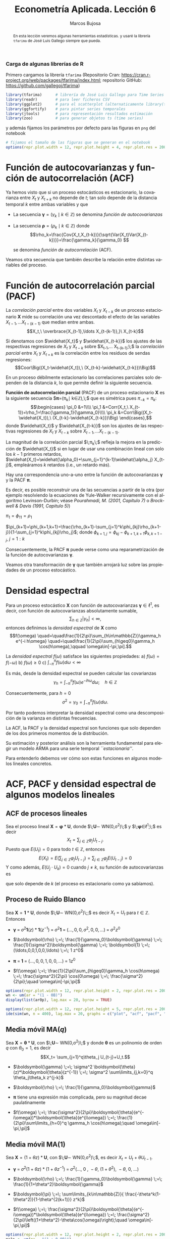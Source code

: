 #+TITLE: Econometría Aplicada. Lección 6
#+author: Marcos Bujosa
#+LANGUAGE: es-es

# +OPTIONS: toc:nil

# +EXCLUDE_TAGS: pngoutput noexport

#+startup: shrink

#+LATEX_HEADER_EXTRA: \usepackage[spanish]{babel}
#+LATEX_HEADER_EXTRA: \usepackage{lmodern}
#+LATEX_HEADER_EXTRA: \usepackage{tabularx}
#+LATEX_HEADER_EXTRA: \usepackage{booktabs}

#+LaTeX_HEADER: \newcommand{\lag}{\mathsf{B}}
#+LaTeX_HEADER: \newcommand{\Sec}[1]{\boldsymbol{#1}}
#+LaTeX_HEADER: \newcommand{\Pol}[1]{\boldsymbol{#1}}

#+LATEX: \maketitle

# M-x jupyter-refresh-kernelspecs

# C-c C-v C-b ejecuta el cuaderno electrónico

#+OX-IPYNB-LANGUAGE: jupyter-R

#+attr_ipynb: (slideshow . ((slide_type . notes)))
#+BEGIN_SRC emacs-lisp :exports none :results silent
(use-package ox-ipynb
  :load-path (lambda () (expand-file-name "ox-ipynb" scimax-dir)))

(setq org-babel-default-header-args:jupyter-R
      '((:results . "value")
	(:session . "jupyter-R")
	(:kernel . "ir")
	(:pandoc . "t")
	(:exports . "both")
	(:cache .   "no")
	(:noweb . "no")
	(:hlines . "no")
	(:tangle . "no")
	(:eval . "never-export")))

(require 'jupyter-R)
;(require 'jupyter)

(org-babel-do-load-languages 'org-babel-load-languages org-babel-load-languages)

(add-to-list 'org-src-lang-modes '("jupyter-R" . R))
#+END_SRC


#+begin_abstract
En esta lección veremos algunas herramientas estadísticas.
 y usaré la librería =tfarima= de
José Luis Gallego siempre que pueda.
#+end_abstract

***** COMMENT para Jupyter-Notebook                               :noexports:
\(
\newcommand{\lag}{\mathsf{B}}
\newcommand{\Sec}[1]{\boldsymbol{#1}}
\newcommand{\Pol}[1]{\boldsymbol{#1}}
\)


***  Carga de algunas librerías de R
   :PROPERTIES:
   :metadata: (slideshow . ((slide_type . notes)))
   :UNNUMBERED: t 
   :END:

# install.packages(c("readr", "latticeExtra", "tfarima"))
# library(readr)
# library(ggplot2)
# install.packages("pastecs")

#+attr_ipynb: (slideshow . ((slide_type . notes)))
Primero cargamos la librería =tfarima= (Repositorio Cran:
https://cran.r-project.org/web/packages/tfarima/index.html;
repositorio GitHub: https://github.com/gallegoj/tfarima)
#+attr_ipynb: (slideshow . ((slide_type . notes)))
#+BEGIN_SRC jupyter-R :results silent :exports code
library(tfarima)      # librería de José Luis Gallego para Time Series
library(readr)        # para leer ficheros CSV
library(ggplot2)      # para el scatterplot (alternaticamente library(tidyverse))
library(ggfortify)    # para pintar series temporales
library(jtools)       # para representación resultados estimación
library(zoo)          # para generar objetos ts (time series)
#+END_SRC
#+attr_ipynb: (slideshow . ((slide_type . notes)))
y además fijamos los parámetros por defecto para las figuras en =png=
del notebook
#+attr_ipynb: (slideshow . ((slide_type . notes)))
#+BEGIN_SRC jupyter-R :results silent :exports code
# fijamos el tamaño de las figuras que se generan en el notebook
options(repr.plot.width = 12, repr.plot.height = 4, repr.plot.res = 200)
#+END_SRC


* Función de autocovarianzas y función de autocorrelación (ACF)
   :PROPERTIES:
   :metadata: (slideshow . ((slide_type . slide)))
   :END:

Ya hemos visto que si un proceso estocásticos es estacionario, la
covarianza entre $X_t$ y $X_{t+k}$ no depende de $t$; tan solo depende
de la distancia temporal $k$ entre ambas variables y que

- La secuencia $\boldsymbol{\gamma}=(\gamma_k\mid k\in\mathbb{Z})$ se denomina /función de
  autocovarianzas/

- La secuencia $\boldsymbol{\rho}=(\rho_k\mid k\in\mathbb{Z})$ donde    
  $$\rho_k=\frac{Cov(X_t,X_{t-k})}{\sqrt{Var(X_t)Var(X_{t-k})}}=\frac{\gamma_k}{\gamma_0} $$
  #+LATEX: \newline  \noindent
  se denomina /función de autocorrelación/ (ACF).

#+attr_ipynb: (slideshow . ((slide_type . fragment)))
Veamos otra secuencia que también describe la relación entre distintas
variables del proceso.

#+LATEX: \newline  \noindent


* Función de autocorrelación parcial  (PACF)
   :PROPERTIES:
   :metadata: (slideshow . ((slide_type . slide)))
   :END:

#+BEGIN_EXPORT latex
Dado un conjunto de variables
$\boldsymbol{Z}=(Z_1,Z_2,\ldots Z_k)$, la \emph{correlación condicional} 
$\rho_{X,Y|\boldsymbol{Z}}$ entre las variables $X$ e $Y$ es
$$\rho_{X,Y|\boldsymbol{Z}}=Coor\Big(X-E(X\mid\boldsymbol{Z}),\ Y-E(Y\mid\boldsymbol{Z})\Big)$$ 
El problema es que no siempre es fácil conocer las esperanzas condicionadas 
$E(X\mid\boldsymbol{Z})$ y $E(Y\mid\boldsymbol{Z})$.

Pero es sencillo restar de $X$ y de $Y$ los ajustes $\widehat{X}$ y $\widehat{Y}$ 
correspondientes a sus respectivas regresiones lineales sobre $\boldsymbol{Z}$. 
La correlación entre ambos residuos se denomina \emph{correlación parcial} 
entre $X$ e $Y$; y mide la correlación entre ambas variables una vez  
``descontado'' el efecto lineal de las variables $\boldsymbol{Z}$.
$$Coor\Big((X-\widehat{X}),\ (Y-\widehat{Y})\Big)$$
#+END_EXPORT

La /correlación parcial/ entre dos variables $X_t$ y $X_{t-k}$ de un
proceso estacionario $\boldsymbol{X}$ mide su correlación una vez
descontado el efecto de las variables $X_{t-1},\ldots X_{t-(k-1)}$ que
median entre ambas.
$$X_t,\ \overbrace{X_{t-1},\ldots X_{t-(k-1)},}\ X_{t-k}$$

Si denotamos con $\widehat{X_t}$ y $\widehat{X_{t-k}}$ los ajustes de
las respectivas regresiones de $X_t$ y $X_{t-k}$ sobre $X_{t-1},\ldots
X_{t-(k-1)};\;$ la /correlación parcial/ entre $X_t$ y $X_{t+k}$ es la
correlación entre los residuos de sendas regresiones:
$$Coor\Big((X_t-\widehat{X_t}),\ (X_{t-k}-\widehat{X_{t-k}})\Big)$$

#+attr_ipynb: (slideshow . ((slide_type . subslide)))
En un proceso débilmente estacionario las correlaciones parciales solo
dependen de la distancia $k$, lo que permite definir la siguiente
secuencia.
#+LATEX: \medskip

*Función de autocorrelación parcial* (PACF) de un proceso estacionario
$\boldsymbol{X}$ es la siguiente secuencia
$\boldsymbol{\pi}=(\pi_k\mid k\in\mathbb{Z}),\;$ que es
simétrica pues
$\pi_{-k}=\pi_k$:
$$\begin{cases}
\pi_0 &=1\\\\
\pi_1 &=Corr(X_t,\ X_{t-1})=\rho_1=\frac{\gamma_1}{\gamma_0}\\\\
\pi_k &=Corr\Big((X_t-\widehat{X_t}),\ (X_{t-k}-\widehat{X_{t-k}})\Big)
\end{cases},$$
donde $\widehat{X_t}$ y $\widehat{X_{t-k}}$ son los ajustes de las
respectivas regresiones de $X_t$ y $X_{t-k}$ sobre 
$X_{t-1},\ldots X_{t-(k-1)}$.
#+LATEX: \medskip

#+attr_ipynb: (slideshow . ((slide_type . fragment)))
La magnitud de la correlación parcial $\;\pi_k\;$ refleja la mejora en
la predicción de $\widehat{X_t}$ si en lugar de usar una combinación
lineal con solo los $k-1$ primeros retardos,
$\widehat{X_t}=\widehat{\alpha_0}+\sum_{j=1}^{k-1}\widehat{\alpha_j}
X_{t-j}$, empleáramos $k$ retardos (i.e., un retardo más).
#+LATEX: \medskip

#+attr_ipynb: (slideshow . ((slide_type . subslide)))
Hay una correspondencia uno-a-uno entre la función de autocovarianzas
$\boldsymbol{\gamma}$ y la PACF $\boldsymbol{\pi}$. 

Es decir, es posible reconstruir una de las secuencias a partir de la
otra (por ejemplo resolviendo la ecuaciones de Yule-Walker
recursivamente con el algoritmo Levinson-Durbin; véase
/Pourahmadi, M. (2001, Capítulo 7)/ o /Brockwell & Davis (1991,
Capitulo 5)/)

\(\pi_1=\phi_{11}=\rho_1\)

\(\pi_{k+1}=\phi_{k+1,k+1}=\frac{\rho_{k+1}-\sum_{j=1}^k\phi_{kj}\rho_{k+1-j}}{1-\sum_{j=1}^k\phi_{kj}\rho_j}\); donde $\phi_{k+1,j}=\phi_{kj}-\phi_{k+1,k+1}\phi_{k,k+1-j}$, $j=1:k$

Consecuentemente, la PACF $\boldsymbol{\pi}$ puede verse como una
reparametrización de la función de autocovarianzas
$\boldsymbol{\gamma}$.

Veamos otra transformación de $\boldsymbol{\gamma}$ que también
arrojará luz sobre las propiedades de un proceso estocástico.

* Densidad espectral
   :PROPERTIES:
   :metadata: (slideshow . ((slide_type . slide)))
   :END:

Para un proceso estocástico $\boldsymbol{X}$ con función de
autocovarianzas $\boldsymbol{\gamma}\in\ell^1$, es decir, con función
de autocovarianzas absolutamente sumable,
$$\sum_{h\in\mathbb{Z}}|\gamma_h|<\infty,$$ entonces definimos la
/densidad espectral/ de $\boldsymbol{X}$ como $$f(\omega)
\quad=\quad\frac{1}{2\pi}\sum_{h\in\mathbb{Z}}\gamma_h e^{-i h\omega}
\quad=\quad\frac{1}{2\pi}\sum_{h\geq0}\gamma_h \cos(h\omega),\qquad
\omega\in[-\pi,\pi].$$
#+LATEX: \medskip

#+attr_ipynb: (slideshow . ((slide_type . subslide)))
La /densidad espectral/ $f(\omega)$ satisface las siguientes
propiedades:
a) $f(\omega)=f(-\omega)$
b) $f(\omega)\geq0$
c) $\int_{-\pi}^\pi f(\omega)d\omega<\infty$

#+attr_ipynb: (slideshow . ((slide_type . fragment)))
Es más, desde la densidad espectral se pueden calcular las covarianzas
$$\gamma_h=\int_{-\pi}^\pi f(\omega)e^{-i h\omega}d\omega;\quad
h\in\mathbb{Z}$$

#+attr_ipynb: (slideshow . ((slide_type . fragment)))
Consecuentemente, para $h=0$
$$\sigma^2=\gamma_0=\int_{-\pi}^\pi f(\omega)d\omega.$$

Por tanto podemos interpretar la densidad espectral como una
descomposición de la varianza en distintas frecuencias.

#+attr_ipynb: (slideshow . ((slide_type . slide)))
La ACF, la PACF y la densidad espectral son funciones que solo
dependen de los dos primeros momentos de la distribución.

Su estimación y posterior análisis son la herramienta fundamental para
elegir un modelo ARMA para una serie temporal /``estacionaria''/.

Para entenderlo debemos ver cómo son estas funciones en algunos
modelos lineales concretos.

* ACF, PACF y densidad espectral de algunos modelos lineales
   :PROPERTIES:
   :metadata: (slideshow . ((slide_type . skip)))
   :END:

** ACF de procesos lineales
   :PROPERTIES:
   :metadata: (slideshow . ((slide_type . slide)))
   :END:

Sea el proceso lineal
$\boldsymbol{X}=\boldsymbol{\varphi}*\boldsymbol{U}$, donde
$\;\boldsymbol{U}\sim WN(0,\sigma^2)\;$ y
$\;\boldsymbol{\varphi}\in\ell^1;\;$ es decir
$$X_t=\sum_{j\in\mathbb{Z}}\varphi_j U_{t-j}.$$ Puesto que $E(U_t)=0$
para todo $t\in\mathbb{Z}$, entonces
$$E(X_t)=E\left(\sum_{j\in\mathbb{Z}}\varphi_j
U_{t-j}\right)=\sum_{j\in\mathbb{Z}}\varphi_j E(U_{t-j})=0$$ Y como
además, $E(U_j\cdot U_k)=0$ cuando $j\ne k$, su función de
autocovarianzas es 
\begin{eqnarray*}
\gamma_{k,t}= E\big[X_t\cdot X_{t-k}\big]=&
E\left[\Big(\sum_{j\in\mathbb{Z}}\varphi_j
U_{t-j}\Big)\Big(\sum_{j\in\mathbb{Z}}\varphi_j U_{t-k-j}\Big)\right]=
\sigma^2\sum_{j\in\mathbb{Z}}\varphi_{j+k}\cdot\varphi_{j}\\
=&\sigma^2\sum_{j\in\mathbb{Z}}\varphi_{j+k}\cdot R(\varphi_{-j}) =
\sigma^2\left(\boldsymbol{\varphi}(z)*\boldsymbol{\varphi}(z^{-1})\right)_k
\end{eqnarray*}
que solo depende de $k$ (el proceso es estacionario como ya sabíamos).

** Proceso de Ruido Blanco
   :PROPERTIES:
   :metadata: (slideshow . ((slide_type . slide)))
   :END:

Sea $\boldsymbol{X}=\boldsymbol{1}*\boldsymbol{U}$,
donde $\;\boldsymbol{U}\sim WN(0,\sigma^2)\;;$ es decir $X_t=U_t$ para
$t\in\mathbb{Z}$. Entonces

- $\boldsymbol{\gamma} \;=\; \sigma^2 \boldsymbol{1}(z)*\boldsymbol{1}(z^{-1}) \;=\; \sigma^2\boldsymbol{1} \;=\; (\ldots,0,0,\sigma^2,0,0,\ldots) \;=\; \sigma^2 z^0$

# - $\boldsymbol{\gamma} \;=\; \sum_{k\in\mathbb{Z}}\gamma_k z^k \;=\; \sigma^2 z^0 \;=\; \sigma^2\boldsymbol{1} \;=\; (\ldots,0,0,\sigma^2,0,0,\ldots)$

- $\boldsymbol{\rho} \;=\; \frac{1}{\gamma_0}\boldsymbol{\gamma} \;=\; \frac{1}{\sigma^2}\boldsymbol{\gamma} \;=\; \boldsymbol{1} \;=\; (\ldots,0,0,1,0,0,\ldots) \;=\; 1 z^0$

# - $\boldsymbol{\rho} \;=\; \sum_{k\in\mathbb{Z}}\frac{\gamma_k}{\gamma_0} z^k \;=\; 1 z^0 \;=\; \boldsymbol{1} \;=\; (\ldots,0,0,1,0,0,\ldots)$

- $\boldsymbol{\pi} \;=\; \boldsymbol{1} \;=\; (\ldots,0,0,1,0,0,\ldots) \;=\; 1 z^0$

# \sum_{k\in\mathbb{Z}}\pi_k z^k \;=\; 1 z^0 \;=\; 

- $f(\omega) \;=\; \frac{1}{2\pi}\sum_{h\geq0}\gamma_h \cos(h\omega) \;=\; \frac{\sigma^2}{2\pi} \cos(0\omega) \;=\; \frac{\sigma^2}{2\pi};\quad \omega\in[-\pi,\pi]$

#+attr_ipynb: (slideshow . ((slide_type . skip)))
#+BEGIN_SRC jupyter-R :results file :output-dir ./img/lecc06/ :file ACFwhitenoise.png :exports code :results none
options(repr.plot.width = 12, repr.plot.height = 2, repr.plot.res = 200)
wn <- um(ar = "(1 - 0B)")
display(list(ar0p), lag.max = 20, byrow = TRUE)
#+END_SRC

#+attr_ipynb: (slideshow . ((slide_type . subslide)))
#+attr_org: :width 800
#+attr_html: :width 900px
#+attr_latex: :width 425px
[[./img/lecc06/ACFwhitenoise.png]]

#+attr_ipynb: (slideshow . ((slide_type . skip)))
#+BEGIN_SRC jupyter-R :results file :output-dir ./img/lecc06/ :file SimulWhitenoise.png :exports code :results none
options(repr.plot.width = 12, repr.plot.height = 5, repr.plot.res = 200)
ide(sim(wn, n = 400), lag.max = 20, graphs = c("plot", "acf", "pacf", "pgram"), main="Ruido blanco")
#+END_SRC

#+attr_ipynb: (slideshow . ((slide_type . fragment)))
#+attr_org: :width 800
#+attr_html: :width 900px
#+attr_latex: :width 425px
[[./img/lecc06/SimulWhitenoise.png]]




** Media móvil MA($q$)
   :PROPERTIES:
   :metadata: (slideshow . ((slide_type . slide)))
   :END:

Sea
$\boldsymbol{X}=\boldsymbol{\theta}*\boldsymbol{U}$, con
$\;\boldsymbol{U}\sim WN(0,\sigma^2)\;$ y donde $\boldsymbol{\theta}$
es un polinomio de orden $q$ con $\theta_0=1$, es decir $$X_t=
\sum_{j=1}^q\theta_j U_{t-j}+U_t.$$

- $\boldsymbol{\gamma} \;=\; \sigma^2 \boldsymbol{\theta}(z)*\boldsymbol{\theta}(z^{-1}) \;=\; \sigma^2 \sum\limits_{j,k=0}^q \theta_j\theta_k z^{j-k}$

- $\boldsymbol{\rho} \;=\; \frac{1}{\gamma_0}\boldsymbol{\gamma}$

- $\boldsymbol{\pi}$ tiene una expresión más complicada, pero su magnitud decae paulatinamente 

- $f(\omega) \;=\; \frac{\sigma^2}{2\pi}\boldsymbol{\theta}(e^{-i\omega})*\boldsymbol{\theta}(e^{i\omega}) \;=\; \frac{1}{2\pi}\sum\limits_{h=0}^q \gamma_h \cos(h\omega);\quad \omega\in[-\pi,\pi]$

** Media móvil MA($1$)
   :PROPERTIES:
   :metadata: (slideshow . ((slide_type . subslide)))
   :END:

Sea $\boldsymbol{X}=(1+\theta z)*\boldsymbol{U}$, con
$\;\boldsymbol{U}\sim WN(0,\sigma^2)\;$, es decir $X_t=U_t+\theta U_{t-1}$.

- $\boldsymbol{\gamma} \;=\; \sigma^2 (1+\theta z)*(1+\theta z^{-1}) \;=\; \sigma^2 (\ldots,\ 0\ ,\ -\theta,\ (1+\theta^2),\ -\theta,\ 0,\ \ldots)$

- $\boldsymbol{\rho} \;=\; \frac{1}{\gamma_0}\boldsymbol{\gamma} \;=\; \frac{1}{1+\theta^2}\boldsymbol{\gamma}$

- $\boldsymbol{\pi} \;=\; \sum\limits_{k\in\mathbb{Z}}{ \frac{-\theta^k(1-\theta^2)}{1-\theta^{2(k+1)}} z^k}$ 

- $f(\omega) \;=\; \frac{\sigma^2}{2\pi}\boldsymbol{\theta}(e^{-i\omega})*\boldsymbol{\theta}(e^{i\omega}) \;=\; \frac{\sigma^2}{2\pi}\left((1+\theta^2)-\theta\cos(\omega)\right);\quad \omega\in[-\pi,\pi]$


#+attr_ipynb: (slideshow . ((slide_type . skip)))
#+BEGIN_SRC jupyter-R :results file :output-dir ./img/lecc06/ :file ACF-MA1p.png :exports code :results none
options(repr.plot.width = 12, repr.plot.height = 2, repr.plot.res = 200)
ma1p <- um(ma = "(1 + 0.9B)")
display(list(ma1p), lag.max = 20, byrow = TRUE)
#+END_SRC

#+attr_ipynb: (slideshow . ((slide_type . subslide)))
$$\boldsymbol{\theta}(z)=1+0.9z\quad\Rightarrow\quad X_t=
(1+0.9 \mathsf{B})U_t.$$

#+attr_org: :width 800
#+attr_html: :width 900px
#+attr_latex: :width 425px
[[./img/lecc06/ACF-MA1p.png]]


#+attr_ipynb: (slideshow . ((slide_type . skip)))
#+BEGIN_SRC jupyter-R :results file :output-dir ./img/lecc06/ :file Sim-MA1p.png :exports code :results none
options(repr.plot.width = 12, repr.plot.height = 5, repr.plot.res = 200)
ide(sim(ma1p, n = 400), lag.max = 20, graphs = c("plot", "acf", "pacf", "pgram"), main="MA(1)")
#+END_SRC

#+attr_org: :width 800
#+attr_html: :width 900px
#+attr_latex: :width 425px
[[./img/lecc06/Sim-MA1p.png]]

#+attr_ipynb: (slideshow . ((slide_type . skip)))
#+BEGIN_SRC jupyter-R :results file :output-dir ./img/lecc06/ :file ACF-MA1n.png :exports code :results none
options(repr.plot.width = 12, repr.plot.height = 2, repr.plot.res = 200)
ma1n <- um(ma = "(1 - 0.9B)")
display(list(ma1n), lag.max = 20, byrow = TRUE)
#+END_SRC

#+attr_ipynb: (slideshow . ((slide_type . subslide)))
$$\boldsymbol{\theta}(z)=1-0.9z\quad\Rightarrow\quad X_t=
(1-0.9 \mathsf{B})U_t.$$

#+attr_org: :width 800
#+attr_html: :width 900px
#+attr_latex: :width 425px
[[./img/lecc06/ACF-MA1n.png]]


#+attr_ipynb: (slideshow . ((slide_type . skip)))
#+BEGIN_SRC jupyter-R :results file :output-dir ./img/lecc06/ :file Sim-MA1n.png :exports code :results none
options(repr.plot.width = 12, repr.plot.height = 5, repr.plot.res = 200)
ide(sim(ma1n, n = 400), lag.max = 20, graphs = c("plot", "acf", "pacf", "pgram"), main="MA(1)")
#+END_SRC

#+attr_org: :width 800
#+attr_html: :width 900px
#+attr_latex: :width 425px
[[./img/lecc06/Sim-MA1n.png]]



** AR(1)
   :PROPERTIES:
   :metadata: (slideshow . ((slide_type . subslide)))
   :END:

# +attr_ipynb: (slideshow . ((slide_type . skip)))
#+BEGIN_SRC jupyter-R
ar0p <- um(ar = "(1 - 0B)")
ar1p <- um(ar = "(1 - 0.9B)")
ar1n <- um(ar = "(1 + 0.9B)")
ma1p <- um(ma = "(1 - 0.9B)")
ma1n <- um(ma = "(1 + 0.9B)")
ar2c <- um(ar = "(1 - 1.52B + 0.8B^2)")
#display(list(ar1p, ar1n, ma1p, ma1n, ar2c), lag.max = 20)
display(list(ar0p), lag.max = 20)
#+END_SRC





* La especificación del modelo se escoge según las características de los datos.
   :PROPERTIES:
   :metadata: (slideshow . ((slide_type . slide)))
   :END:

¿Es la serie 
- "*/estacionaria en media/*"
  + (y si lo es, ¿cuál es su media?)
  + (y si no lo es, ¿cómo cambia o evoluciona su media?)
- "*/estacionaria en varianza/*" (/homocedástica/)
  + (y si lo es, ¿cuál es su varianza?)
  + (y si es /heterocedástica/, ¿cómo cambia o evoluciona su varianza?)? 

¿Están sus valores correlados con su historia pasada (autocorrelados)?

#+LATEX: \noindent
¿Están correlados con los valores presentes o pasados de otras series?
#+LATEX: \bigskip

Veamos algunas herramientas estadísticas para poder desvelar estas
características.


* Herramientas para desvelar propiedades de una serie temporal
   :PROPERTIES:
   :metadata: (slideshow . ((slide_type . skip)))
   :END:

** Análisis gráfico
   :PROPERTIES:
   :metadata: (slideshow . ((slide_type . slide)))
   :END:

*** Gráfico de la serie temporal 

Representa sus valores en el eje vertical ($y$) frente a una escala
temporal en el horizontal ($x$). Es útil para detectar visualmente:
 - tendencias y/o estacionalidad 
 - cambios de variabilidad
 - valores atípicos (/outliers/)
   + el 95% aprox. de una muestra de valores generados por una
     distribución normal debería estar comprendido entre
     $\mu\pm2\sigma$
   + la probabilidad de que una variable normal genere un valor fuera
     de las bandas de $\mu\pm3\sigma$ es $0.0023$
    
    ([[file:./img/lecc05/IBEX35.png][véase gráfico IBEX 35]])

En es importante escalar y rotular adecuadamente los ejes y asegurar
la comparabilidad entre series y gráficos distintos (si los hubiere).


*** Gráfico rango-media
   :PROPERTIES:
   :metadata: (slideshow . ((slide_type . subslide)))
   :END:
Cambios de variabilidad de una serie pueden evidenciarse en su gráfico
temporal.

Pero también suelen verse bien en un gráfico rango-media, donde se
representa:
  + en el eje $x$ :: un indicador del nivel de la serie calculado para
    distintas submuestras no solapadas (normalmente la media).
  + en el eje $y$ :: un indicador de la dispersión de la serie
    calculado para las mismas submuestras (normalmente el rango.)

#+attr_ipynb: (slideshow . ((slide_type . notes)))
Veamos el gráfico de la serie de pasajeros de líneas aéreas junto a su
gráfico de rango media:

#+attr_ipynb: (slideshow . ((slide_type . skip)))
#+BEGIN_SRC jupyter-R :results file :output-dir ./img/lecc06/ :file rango-mediaAirPass.png :exports code :results silent
Z <- AirPassengers
ide(Z, graphs = c("plot", "rm"), main="Pasajeros de líneas (aéreas en miles) y gráfico rango-media")
#+END_SRC

#+attr_org: :width 800
#+attr_html: :width 900px
#+attr_latex: :width 425px
[[./img/lecc06/rango-mediaAirPass.png]]

#+attr_ipynb: (slideshow . ((slide_type . notes)))
El gráfico de rango media a veces se acompaña de una regresión de la
dispersión sobre los niveles para medir la relación nivel-dispersión.


** Determinación del orden de integración
   :PROPERTIES:
   :metadata: (slideshow . ((slide_type . slide)))
   :END:

Decidir adecuadamente el orden de integración es crucial en el
análisis de series temporales.

Las herramientas utilizadas para tomar la decisión son 
 - el análisis gráfico
 - los contrastes formales

*** Análisis gráfico
   :PROPERTIES:
   :metadata: (slideshow . ((slide_type . subslide)))
   :END:


#+attr_ipynb: (slideshow . ((slide_type . skip)))
#+BEGIN_SRC jupyter-R :results file :output-dir ./img/lecc06/ :file diferenciasPoblacion.png :results silent 
options(repr.plot.width = 12, repr.plot.height = 8, repr.plot.res = 200)
ide(PoblacionAustralia_ts,
    graphs = c("plot"),
    transf = list(list(bc = F), list(bc = F, d = 1), list(bc = F, d = 2)),
    main="Población australiana, primera diferencia y segunda diferencia" )
#+END_SRC

#+attr_org: :width 800
#+attr_html: :width 900px
#+attr_latex: :width 425px
[[./img/lecc06/diferenciasPoblacion.png]]



#+attr_ipynb: (slideshow . ((slide_type . notes)))
La serie de población $\boldsymbol{y}$ tiene una clara tendencia
creciente (primer gráfico), que desaparece al tomar una diferencia
ordinaria, $$\nabla\boldsymbol{y}=(1-\mathsf{B})*\boldsymbol{y}$$
(segundo gráfico). Bastar con tomar una primera diferencia de la serie
de población para obtener una nueva serie que se asemeja a la
realización de un proceso estacionario.

No obstante, ¿qué pasa si tomamos una segunda diferencia ordinaria?
$$\nabla\nabla\boldsymbol{y}=\nabla^2\boldsymbol{y}=(1-\mathsf{B})^2*\boldsymbol{y}$$
(segundo gráfico). Pues que la serie obtenida también es estacionaria,
pero ojo, es un grave error tomar más diferencias de las necesarias al
modelizar los datos. Se debe tomar el mínimo número de
transformaciones que arrojen una serie ``estacionaria'' (recuerde que
decir que una serie temporal es /estacionaria/ es un abuso del
lenguaje).

#+attr_ipynb: (slideshow . ((slide_type . skip)))
#+BEGIN_SRC jupyter-R :results file :output-dir ./img/lecc06/ :file diferenciasPasajeros.png :results silent
options(repr.plot.width = 12, repr.plot.height =  10, repr.plot.res = 200)
ide(Z,
    graphs = c("plot"),
    transf = list(list(bc=T), list(bc=T, d=1), list(bc=T, D=1), list(bc=T, D=1, d=1)),
    main = "Log pasajeros aéreos, diferencia ordinaria, diferencia estacional y composición de ambas diferencias" )
#+END_SRC

#+attr_ipynb: (slideshow . ((slide_type . subslide)))
#+attr_org: :width 800
#+attr_html: :width 900px
#+attr_latex: :width 425px
[[./img/lecc06/diferenciasPasajeros.png]]

#+attr_ipynb: (slideshow . ((slide_type . notes)))
Como ya vimos, la serie pasajeros en logaritmos tiene tendencia y
estacionalidad muy evidentes. No basta con tomar solo una diferencia
ordinaria $$\nabla\boldsymbol{y}=(1-\mathsf{B})*\boldsymbol{y};$$ pues
el resultado muestra una pauta estacional. Ni tampoco basta con tomar
solo una diferencia estacional
$$\nabla_{12}(\boldsymbol{y})=(1-\mathsf{B^{12}})*\boldsymbol{y};$$ pues
resulta una serie que ``deambula'', i.e., que no es /``estacionaria''/
en media.

Tomar una diferencia ordinaria y otra estacional
$$\nabla\nabla_{12}(\boldsymbol{y})=(1-\mathsf{B})*(1-\mathsf{B^{12}})*\boldsymbol{y}$$
arroja una serie que sí parece ser /``estacionaria''/.


#+attr_ipynb: (slideshow . ((slide_type . skip)))
#+BEGIN_SRC jupyter-R :results file :output-dir ./img/lecc06/ :file diferenciasTemperaturasRetiro.png :results silent
options(repr.plot.width = 12, repr.plot.height =  8, repr.plot.res = 200)
TemperaturaRetiro_ts=ts(read.csv("datos/Retiro.txt"),start=c(1985, 1), end=c(2015,9), frequency=12)
ide(TemperaturaRetiro_ts,
    graphs = c("plot"),
    transf = list(list(), list(D = 1)),
    main="Temperatura media en el Retiro y diferencia estacional" )
#+END_SRC

#+attr_ipynb: (slideshow . ((slide_type . subslide)))
#+attr_org: :width 800
#+attr_html: :width 900px
#+attr_latex: :width 425px
[[./img/lecc06/diferenciasTemperaturasRetiro.png]]


#+attr_ipynb: (slideshow . ((slide_type . notes)))
En el caso de la serie de temperaturas en el Parque del Retiro, parece
que es suficiente con tomar solo una diferencia estacional.


*** Contrastes formales sobre el orden de integración
   :PROPERTIES:
   :metadata: (slideshow . ((slide_type . subslide)))
   :END:

**** Test de Dickey-Fuller (DF)

- $H_0$ :: la serie es $I(1)$
- $H_1$ :: la serie es $I(0)$.

Consideremos el modelo $$y_{t}=\rho y_{t-1}+u_{t},$$ donde $y_{t}$ es
la variable de interés, $\rho$ es un coeficiente, y $u_{t}$ es un
proceso de ruido blanco. Una raíz unitaria estará presente si $\rho
=1$. En tal caso el modelo será no-estacionario.

El modelo de regresión se puede escribir como

$$\nabla y_{t}=(\rho -1)y_{t-1}+u_{t}=\delta y_{t-1}+u_{t}$$


**** Test de Dickey-Fuller aumentado (ADF)



* Otras herramientas estadísticas                                 :CómoHacerConR:

** Estadísticos descriptivos
   :PROPERTIES:
   :metadata: (slideshow . ((slide_type . skip)))
   :END:

#+attr_ipynb: (slideshow . ((slide_type . skip)))
#+BEGIN_SRC jupyter-R :results plain
library(pastecs)      # resumen estadísticos descriptivos
# https://cran.r-project.org/web/packages/pastecs/index.html (stat.desc)
library(knitr)        # presentación de tabla resumen
# https://cran.r-project.org/web/packages/knitr/index.html (kable)
# https://bookdown.org/yihui/rmarkdown-cookbook/kable.html

# estadísticos principales y test de normalidad
kable(stat.desc(Z, basic=FALSE, norm=TRUE), 'rst')
#+END_SRC

#+RESULTS:
#+begin_example


============  =============
\                         x
============  =============
median          265.5000000
mean            280.2986111
SE.mean           9.9971931
CI.mean.0.95     19.7613736
var           14391.9172009
std.dev         119.9663169
coef.var          0.4279947
skewness          0.5710676
skew.2SE          1.4132515
kurtosis         -0.4298441
kurt.2SE         -0.5353818
normtest.W        0.9519577
normtest.p        0.0000683
============  =============
#+end_example


** Test de normalidad Jarque-Vera
   :PROPERTIES:
   :metadata: (slideshow . ((slide_type . skip)))
   :END:

[[https://en.wikipedia.org/wiki/Jarque%E2%80%93Bera_test][Jarque-Vera test (Wikipedia)]]

Podemos calcularlo con la librería [[https://cran.r-project.org/web/packages/moments/index.html][momments]]:
#+BEGIN_SRC jupyter-R :results plain
#install.packages("moments")
library(moments)
# Perform the Jarque-Bera test
jb_test <- jarque.test(as.numeric(Z))
# Print the test result
print(jb_test)
#+END_SRC

#+RESULTS:
: 
: 	Jarque-Bera Normality Test
: 
: data:  as.numeric(Z)
: JB = 8.9225, p-value = 0.01155
: alternative hypothesis: greater
: 

Otra librería alternativa para calcularlo: [[https://cran.r-project.org/web/packages/tseries/index.html][tseries]]
#+BEGIN_SRC jupyter-R :results plain
library(tseries)
# Perform the Jarque-Bera test
jb_test <- jarque.bera.test(Z)
# Print the test result
print(jb_test)
#+END_SRC

#+RESULTS:
: 
: 	Jarque Bera Test
: 
: data:  Z
: X-squared = 8.9225, df = 2, p-value = 0.01155
: 




* COMMENT Otro código                                              :noexport:

#+attr_ipynb: (slideshow . ((slide_type . skip)))
#+BEGIN_SRC jupyter-R 
PIB_UEM_ts = as.ts( read.csv.zoo("datos/PIB_UEM.csv", 
                                 FUN = as.yearqtr, 
                                 format = "%YQ%q", 
                                 strip.white = TRUE))
p <- autoplot(PIB_UEM_ts)
p <- p + labs(y = "Miles de millones de euros", x = "Años") + ggtitle("PIB UEM a precios corrientes (datos trimestrales). Fuente Banco de España")
p 
#+END_SRC



#+attr_ipynb: (slideshow . ((slide_type . skip)))
#+BEGIN_SRC jupyter-R 
ProduccionCemento_ts = as.ts( read.csv.zoo("datos/ProduccionCemento.csv",
                                           FUN = as.yearmon, 
                                           format = "%YM%m",
                                           strip.white = TRUE))
autoplot(ProduccionCemento_ts)
#+END_SRC


#+attr_ipynb: (slideshow . ((slide_type . skip)))
#+BEGIN_SRC jupyter-R :results file :output-dir ./img/lecc06/ :file ExportacionDeAcero.png :exports code :results silent
ExportacionDeAcero_ts = as.ts( read.csv.zoo("datos/ExportacionDeAcero.csv",
                                            FUN = as.yearmon,
                                            format = "%YM%m",
                                            strip.white = TRUE))
autoplot(ExportacionDeAcero_ts)
#+END_SRC



#+attr_ipynb: (slideshow . ((slide_type . skip)))
#+BEGIN_SRC jupyter-R :results file :output-dir ./img/lecc06/ :file rango-mediaLogAirPass.png :exports code :results silent
Z <- AirPassengers
ide(Z, transf=list(bc=T, d=1, D=1), graphs = c("plot", "rm"))
#+END_SRC

#+attr_ipynb: (slideshow . ((slide_type . subslide)))
#+attr_org: :width 800
#+attr_html: :width 900px
#+attr_latex: :width 425px
[[./img/lecc06/rango-mediaLogAirPass.png]]

$$\nabla_{12}(\nabla\ln\boldsymbol{y})$$


1985ene 
2012sep

#+BEGIN_SRC jupyter-R
as.yearmon(1985 + seq(0, nrow(TemperaturaRetiro_df)-1)/12)
#+END_SRC

#+RESULTS:
#+begin_example
  [1] "ene 1985" "feb 1985" "mar 1985" "abr 1985" "may 1985" "jun 1985"
  [7] "jul 1985" "ago 1985" "sep 1985" "oct 1985" "nov 1985" "dic 1985"
 [13] "ene 1986" "feb 1986" "mar 1986" "abr 1986" "may 1986" "jun 1986"
 [19] "jul 1986" "ago 1986" "sep 1986" "oct 1986" "nov 1986" "dic 1986"
 [25] "ene 1987" "feb 1987" "mar 1987" "abr 1987" "may 1987" "jun 1987"
 [31] "jul 1987" "ago 1987" "sep 1987" "oct 1987" "nov 1987" "dic 1987"
 [37] "ene 1988" "feb 1988" "mar 1988" "abr 1988" "may 1988" "jun 1988"
 [43] "jul 1988" "ago 1988" "sep 1988" "oct 1988" "nov 1988" "dic 1988"
 [49] "ene 1989" "feb 1989" "mar 1989" "abr 1989" "may 1989" "jun 1989"
 [55] "jul 1989" "ago 1989" "sep 1989" "oct 1989" "nov 1989" "dic 1989"
 [61] "ene 1990" "feb 1990" "mar 1990" "abr 1990" "may 1990" "jun 1990"
 [67] "jul 1990" "ago 1990" "sep 1990" "oct 1990" "nov 1990" "dic 1990"
 [73] "ene 1991" "feb 1991" "mar 1991" "abr 1991" "may 1991" "jun 1991"
 [79] "jul 1991" "ago 1991" "sep 1991" "oct 1991" "nov 1991" "dic 1991"
 [85] "ene 1992" "feb 1992" "mar 1992" "abr 1992" "may 1992" "jun 1992"
 [91] "jul 1992" "ago 1992" "sep 1992" "oct 1992" "nov 1992" "dic 1992"
 [97] "ene 1993" "feb 1993" "mar 1993" "abr 1993" "may 1993" "jun 1993"
[103] "jul 1993" "ago 1993" "sep 1993" "oct 1993" "nov 1993" "dic 1993"
[109] "ene 1994" "feb 1994" "mar 1994" "abr 1994" "may 1994" "jun 1994"
[115] "jul 1994" "ago 1994" "sep 1994" "oct 1994" "nov 1994" "dic 1994"
[121] "ene 1995" "feb 1995" "mar 1995" "abr 1995" "may 1995" "jun 1995"
[127] "jul 1995" "ago 1995" "sep 1995" "oct 1995" "nov 1995" "dic 1995"
[133] "ene 1996" "feb 1996" "mar 1996" "abr 1996" "may 1996" "jun 1996"
[139] "jul 1996" "ago 1996" "sep 1996" "oct 1996" "nov 1996" "dic 1996"
[145] "ene 1997" "feb 1997" "mar 1997" "abr 1997" "may 1997" "jun 1997"
[151] "jul 1997" "ago 1997" "sep 1997" "oct 1997" "nov 1997" "dic 1997"
[157] "ene 1998" "feb 1998" "mar 1998" "abr 1998" "may 1998" "jun 1998"
[163] "jul 1998" "ago 1998" "sep 1998" "oct 1998" "nov 1998" "dic 1998"
[169] "ene 1999" "feb 1999" "mar 1999" "abr 1999" "may 1999" "jun 1999"
[175] "jul 1999" "ago 1999" "sep 1999" "oct 1999" "nov 1999" "dic 1999"
[181] "ene 2000" "feb 2000" "mar 2000" "abr 2000" "may 2000" "jun 2000"
[187] "jul 2000" "ago 2000" "sep 2000" "oct 2000" "nov 2000" "dic 2000"
[193] "ene 2001" "feb 2001" "mar 2001" "abr 2001" "may 2001" "jun 2001"
[199] "jul 2001" "ago 2001" "sep 2001" "oct 2001" "nov 2001" "dic 2001"
[205] "ene 2002" "feb 2002" "mar 2002" "abr 2002" "may 2002" "jun 2002"
[211] "jul 2002" "ago 2002" "sep 2002" "oct 2002" "nov 2002" "dic 2002"
[217] "ene 2003" "feb 2003" "mar 2003" "abr 2003" "may 2003" "jun 2003"
[223] "jul 2003" "ago 2003" "sep 2003" "oct 2003" "nov 2003" "dic 2003"
[229] "ene 2004" "feb 2004" "mar 2004" "abr 2004" "may 2004" "jun 2004"
[235] "jul 2004" "ago 2004" "sep 2004" "oct 2004" "nov 2004" "dic 2004"
[241] "ene 2005" "feb 2005" "mar 2005" "abr 2005" "may 2005" "jun 2005"
[247] "jul 2005" "ago 2005" "sep 2005" "oct 2005" "nov 2005" "dic 2005"
[253] "ene 2006" "feb 2006" "mar 2006" "abr 2006" "may 2006" "jun 2006"
[259] "jul 2006" "ago 2006" "sep 2006" "oct 2006" "nov 2006" "dic 2006"
[265] "ene 2007" "feb 2007" "mar 2007" "abr 2007" "may 2007" "jun 2007"
[271] "jul 2007" "ago 2007" "sep 2007" "oct 2007" "nov 2007" "dic 2007"
[277] "ene 2008" "feb 2008" "mar 2008" "abr 2008" "may 2008" "jun 2008"
[283] "jul 2008" "ago 2008" "sep 2008" "oct 2008" "nov 2008" "dic 2008"
[289] "ene 2009" "feb 2009" "mar 2009" "abr 2009" "may 2009" "jun 2009"
[295] "jul 2009" "ago 2009" "sep 2009" "oct 2009" "nov 2009" "dic 2009"
[301] "ene 2010" "feb 2010" "mar 2010" "abr 2010" "may 2010" "jun 2010"
[307] "jul 2010" "ago 2010" "sep 2010" "oct 2010" "nov 2010" "dic 2010"
[313] "ene 2011" "feb 2011" "mar 2011" "abr 2011" "may 2011" "jun 2011"
[319] "jul 2011" "ago 2011" "sep 2011" "oct 2011" "nov 2011" "dic 2011"
[325] "ene 2012" "feb 2012" "mar 2012" "abr 2012" "may 2012" "jun 2012"
[331] "jul 2012" "ago 2012" "sep 2012"
#+end_example


#+BEGIN_SRC jupyter-R
as.yearmon("mar07", "%b%y")
#+END_SRC

#+RESULTS:
: [1] "mar 2007"


